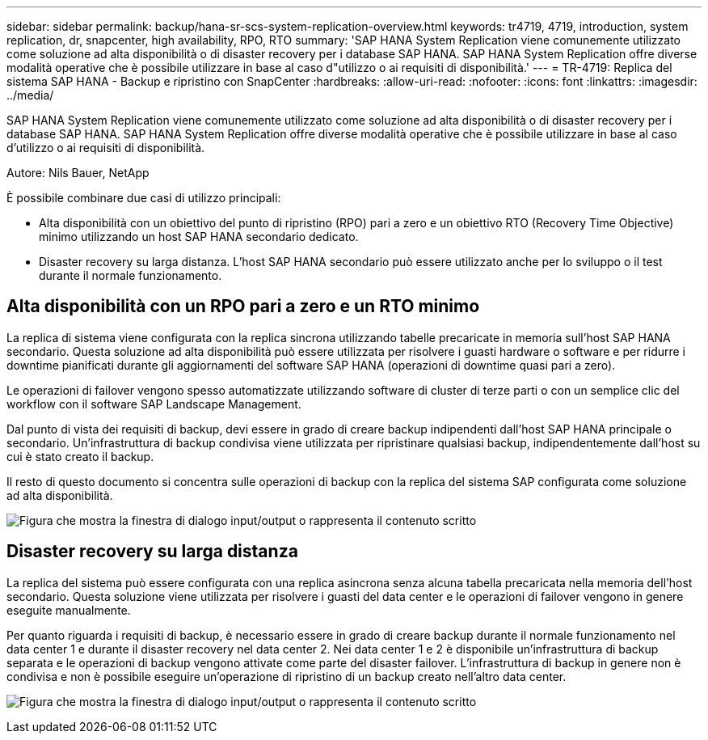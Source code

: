 ---
sidebar: sidebar 
permalink: backup/hana-sr-scs-system-replication-overview.html 
keywords: tr4719, 4719, introduction, system replication, dr, snapcenter, high availability, RPO, RTO 
summary: 'SAP HANA System Replication viene comunemente utilizzato come soluzione ad alta disponibilità o di disaster recovery per i database SAP HANA. SAP HANA System Replication offre diverse modalità operative che è possibile utilizzare in base al caso d"utilizzo o ai requisiti di disponibilità.' 
---
= TR-4719: Replica del sistema SAP HANA - Backup e ripristino con SnapCenter
:hardbreaks:
:allow-uri-read: 
:nofooter: 
:icons: font
:linkattrs: 
:imagesdir: ../media/


[role="lead"]
SAP HANA System Replication viene comunemente utilizzato come soluzione ad alta disponibilità o di disaster recovery per i database SAP HANA. SAP HANA System Replication offre diverse modalità operative che è possibile utilizzare in base al caso d'utilizzo o ai requisiti di disponibilità.

Autore: Nils Bauer, NetApp

È possibile combinare due casi di utilizzo principali:

* Alta disponibilità con un obiettivo del punto di ripristino (RPO) pari a zero e un obiettivo RTO (Recovery Time Objective) minimo utilizzando un host SAP HANA secondario dedicato.
* Disaster recovery su larga distanza. L'host SAP HANA secondario può essere utilizzato anche per lo sviluppo o il test durante il normale funzionamento.




== Alta disponibilità con un RPO pari a zero e un RTO minimo

La replica di sistema viene configurata con la replica sincrona utilizzando tabelle precaricate in memoria sull'host SAP HANA secondario. Questa soluzione ad alta disponibilità può essere utilizzata per risolvere i guasti hardware o software e per ridurre i downtime pianificati durante gli aggiornamenti del software SAP HANA (operazioni di downtime quasi pari a zero).

Le operazioni di failover vengono spesso automatizzate utilizzando software di cluster di terze parti o con un semplice clic del workflow con il software SAP Landscape Management.

Dal punto di vista dei requisiti di backup, devi essere in grado di creare backup indipendenti dall'host SAP HANA principale o secondario. Un'infrastruttura di backup condivisa viene utilizzata per ripristinare qualsiasi backup, indipendentemente dall'host su cui è stato creato il backup.

Il resto di questo documento si concentra sulle operazioni di backup con la replica del sistema SAP configurata come soluzione ad alta disponibilità.

image:saphana-sr-scs-image1.png["Figura che mostra la finestra di dialogo input/output o rappresenta il contenuto scritto"]



== Disaster recovery su larga distanza

La replica del sistema può essere configurata con una replica asincrona senza alcuna tabella precaricata nella memoria dell'host secondario. Questa soluzione viene utilizzata per risolvere i guasti del data center e le operazioni di failover vengono in genere eseguite manualmente.

Per quanto riguarda i requisiti di backup, è necessario essere in grado di creare backup durante il normale funzionamento nel data center 1 e durante il disaster recovery nel data center 2. Nei data center 1 e 2 è disponibile un'infrastruttura di backup separata e le operazioni di backup vengono attivate come parte del disaster failover. L'infrastruttura di backup in genere non è condivisa e non è possibile eseguire un'operazione di ripristino di un backup creato nell'altro data center.

image:saphana-sr-scs-image2.png["Figura che mostra la finestra di dialogo input/output o rappresenta il contenuto scritto"]
